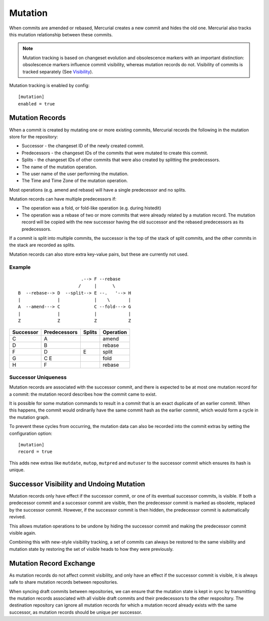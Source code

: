 Mutation
========

When commits are amended or rebased, Mercurial creates a new commit and hides
the old one.  Mercurial also tracks this mutation relationship between these
commits.

.. note::

   Mutation tracking is based on changeset evolution and obsolescence markers with an important
   distinction: obsolescence markers influence commit visibility, whereas mutation records do not.
   Visibility of commits is tracked separately (See Visibility_).

Mutation tracking is enabled by config:

::

   [mutation]
   enabled = true

Mutation Records
----------------

When a commit is created by mutating one or more existing commits, Mercurial records the following in the mutation store for the repository:

* Successor - the changeset ID of the newly created commit.
* Predecessors - the changeset IDs of the commits that were mutated to create this commit.
* Splits - the changeset IDs of other commits that were also created by splitting the predecessors.
* The name of the mutation operation.
* The user name of the user performing the mutation.
* The Time and Time Zone of the mutation operation.

Most operations (e.g. amend and rebase) will have a single predecessor and no splits.

Mutation records can have multiple predecessors if:

* The operation was a fold, or fold-like operation (e.g. during histedit)
* The operation was a rebase of two or more commits that were already related
  by a mutation record.  The mutation record will be copied with the new
  successor having the old successor and the rebased predecessors as its
  predecessors.

If a commit is split into multiple commits, the successor is the top of the
stack of split commits, and the other commits in the stack are recorded as
splits.

Mutation records can also store extra key-value pairs, but these are currently not used.

Example
~~~~~~~

::

                             .--> F --rebase
                            /     |      \
     B  --rebase--> D  --split--> E --.   '--> H
     |              |             |    \       |
     A  --amend---> C             C --fold---> G
     |              |             |            |
     Z              Z             Z            Z


========= ============ ====== =========
Successor Predecessors Splits Operation
========= ============ ====== =========
C         A                   amend
--------- ------------ ------ ---------
D         B                   rebase
--------- ------------ ------ ---------
F         D            E      split
--------- ------------ ------ ---------
G         C E                 fold
--------- ------------ ------ ---------
H         F                   rebase
========= ============ ====== =========

Successor Uniqueness
~~~~~~~~~~~~~~~~~~~~

Mutation records are associated with the successor commit, and there is expected
to be at most one mutation record for a commit: the mutation record describes
how the commit came to exist.

It is possible for some mutation commands to result in a commit that is an exact
duplicate of an earlier commit.  When this happens, the commit would ordinarily have
the same commit hash as the earlier commit, which would form a cycle in the mutation
graph.

To prevent these cycles from occurring, the mutation data can also be recorded into
the commit extras by setting the configuration option:

::

   [mutation]
   record = true

This adds new extras like ``mutdate``, ``mutop``, ``mutpred`` and ``mutuser`` to the
successor commit which ensures its hash is unique.

Successor Visibility and Undoing Mutation
-----------------------------------------

Mutation records only have effect if the successor commit, or one of its
eventual successor commits, is visible.  If both a predecessor commit and a
successor commit are visible, then the predecessor commit is marked as obsolete,
replaced by the successor commit.  However, if the successor commit is then
hidden, the predecessor commit is automatically revived.

This allows mutation operations to be undone by hiding the successor commit and
making the predecessor commit visible again.

Combining this with new-style visibility tracking, a set of commits can always
be restored to the same visibility and mutation state by restoring the set of
visible heads to how they were previously.

Mutation Record Exchange
------------------------

As mutation records do not affect commit visibility, and only have an effect if the
successor commit is visible, it is always safe to share mutation records between
repositories.

When syncing draft commits between repositories, we can ensure that the mutation state
is kept in sync by transmitting the mutation records associated with all visible draft
commits and their predecessors to the other respository.  The destination repository
can ignore all mutation records for which a mutation record already exists with the same
successor, as mutation records should be unique per successor.

.. _Visibility: Visibility
